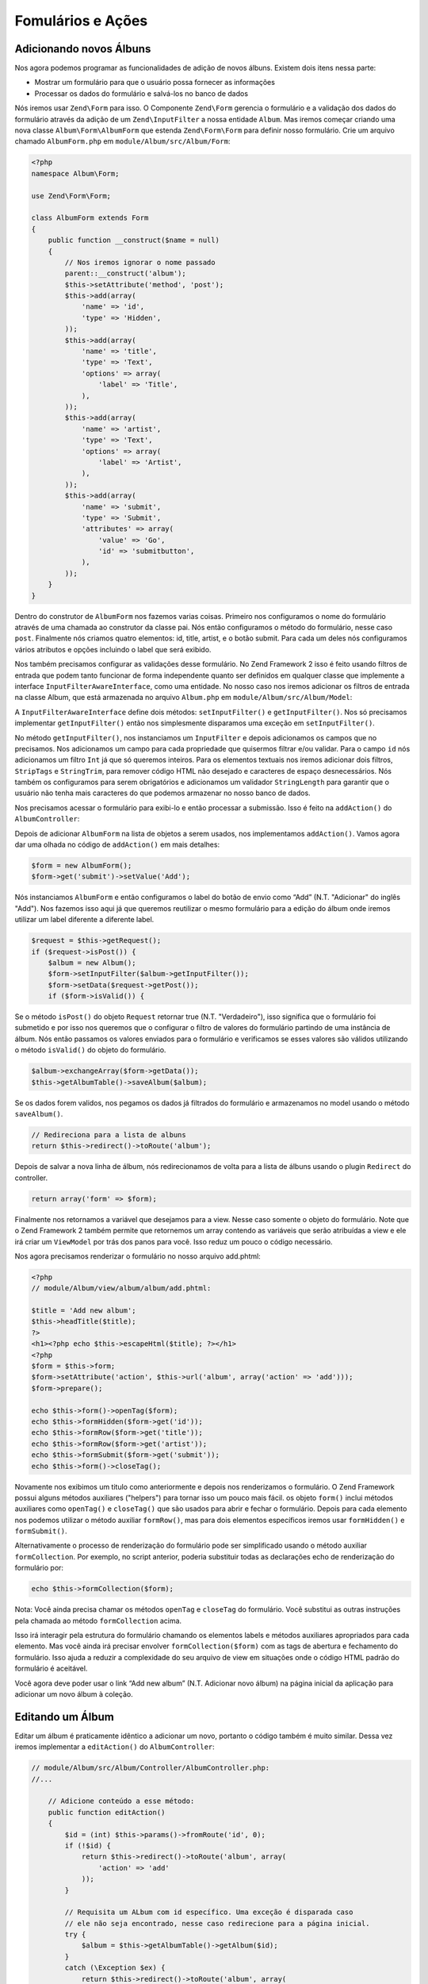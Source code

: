 .. EN-Revision: 96c6ad3
.. _user-guide-forms-and-actions:

Fomulários e Ações
==================

Adicionando novos Álbuns
------------------------

Nos agora podemos programar as funcionalidades de adição de novos álbuns.
Existem dois itens nessa parte:

* Mostrar um formulário para que o usuário possa fornecer as informações
* Processar os dados do formulário e salvá-los no banco de dados

Nós iremos usar ``Zend\Form`` para isso. O Componente ``Zend\Form`` gerencia o
formulário e a validação dos dados do formulário através da adição de um 
``Zend\InputFilter`` a nossa entidade ``Album``. Mas iremos começar criando
uma nova classe ``Album\Form\AlbumForm`` que estenda ``Zend\Form\Form``
para definir nosso formulário. Crie um arquivo chamado ``AlbumForm.php`` em
``module/Album/src/Album/Form``:

.. code-block:: php

    <?php
    namespace Album\Form;

    use Zend\Form\Form;

    class AlbumForm extends Form
    {
        public function __construct($name = null)
        {
            // Nos iremos ignorar o nome passado
            parent::__construct('album');
            $this->setAttribute('method', 'post');
            $this->add(array(
                'name' => 'id',
                'type' => 'Hidden',
            ));
            $this->add(array(
                'name' => 'title',
                'type' => 'Text',
                'options' => array(
                    'label' => 'Title',
                ),
            ));
            $this->add(array(
                'name' => 'artist',
                'type' => 'Text',
                'options' => array(
                    'label' => 'Artist',
                ),
            ));
            $this->add(array(
                'name' => 'submit',
                'type' => 'Submit',
                'attributes' => array(
                    'value' => 'Go',
                    'id' => 'submitbutton',
                ),
            ));
        }
    }

Dentro do construtor de ``AlbumForm`` nos fazemos varias coisas. Primeiro nos configuramos o nome do 
formulário através de uma chamada ao construtor da classe pai. Nós então configuramos o método do formulário,
nesse caso ``post``. Finalmente nós criamos quatro elementos: id, title, artist, e o botão submit. Para cada
um deles nós configuramos vários atributos e opções incluindo o label que será exibido.

Nos também precisamos configurar as validações desse formulário. No Zend Framework 2 isso é feito usando
filtros de entrada que podem tanto funcionar de forma independente quanto ser definidos em qualquer classe
que implemente a interface ``InputFilterAwareInterface``, como uma entidade. No nosso caso nos iremos adicionar
os filtros de entrada na classe Album, que está armazenada no arquivo ``Album.php`` em ``module/Album/src/Album/Model``:

.. code-block:: php
    :emphasize-lines: 5-8,15,23-86

    <?php
    namespace Album\Model;

    // Adicione essas clausulas de importação
    use Zend\InputFilter\Factory as InputFactory;
    use Zend\InputFilter\InputFilter;
    use Zend\InputFilter\InputFilterAwareInterface;
    use Zend\InputFilter\InputFilterInterface;

    class Album implements InputFilterAwareInterface
    {
        public $id;
        public $artist;
        public $title;
        protected $inputFilter;                       // <-- Adicione essa variável

        public function exchangeArray($data)
        {
            $this->id     = (isset($data['id']))     ? $data['id']     : null;
            $this->artist = (isset($data['artist'])) ? $data['artist'] : null;
            $this->title  = (isset($data['title']))  ? $data['title']  : null;
        }

        // Adicione o conteúdo desses métodos
        public function setInputFilter(InputFilterInterface $inputFilter)
        {
            throw new \Exception("Not used");
        }

        public function getInputFilter()
        {
            if (!$this->inputFilter) {
                $inputFilter = new InputFilter();
                $factory     = new InputFactory();

                $inputFilter->add($factory->createInput(array(
                    'name'     => 'id',
                    'required' => true,
                    'filters'  => array(
                        array('name' => 'Int'),
                    ),
                )));

                $inputFilter->add($factory->createInput(array(
                    'name'     => 'artist',
                    'required' => true,
                    'filters'  => array(
                        array('name' => 'StripTags'),
                        array('name' => 'StringTrim'),
                    ),
                    'validators' => array(
                        array(
                            'name'    => 'StringLength',
                            'options' => array(
                                'encoding' => 'UTF-8',
                                'min'      => 1,
                                'max'      => 100,
                            ),
                        ),
                    ),
                )));

                $inputFilter->add($factory->createInput(array(
                    'name'     => 'title',
                    'required' => true,
                    'filters'  => array(
                        array('name' => 'StripTags'),
                        array('name' => 'StringTrim'),
                    ),
                    'validators' => array(
                        array(
                            'name'    => 'StringLength',
                            'options' => array(
                                'encoding' => 'UTF-8',
                                'min'      => 1,
                                'max'      => 100,
                            ),
                        ),
                    ),
                )));

                $this->inputFilter = $inputFilter;
            }

            return $this->inputFilter;
        }
    }

A ``InputFilterAwareInterface`` define dois métodos: ``setInputFilter()`` e
``getInputFilter()``. Nos só precisamos implementar ``getInputFilter()`` então
nos simplesmente disparamos uma exceção em ``setInputFilter()``.

No método ``getInputFilter()``, nos instanciamos um ``InputFilter`` e depois
adicionamos os campos que no precisamos. Nos adicionamos um campo para cada
propriedade que quisermos filtrar e/ou validar. Para o campo ``id`` nós
adicionamos um filtro ``Int`` já que só queremos inteiros. Para os elementos
textuais nos iremos adicionar dois filtros, ``StripTags`` e ``StringTrim``,
para remover código HTML não desejado e caracteres de espaço desnecessários.
Nós também os configuramos para serem obrigatórios e adicionamos um validador
``StringLength`` para garantir que o usuário não tenha mais caracteres do que
podemos armazenar no nosso banco de dados.

Nos precisamos acessar o formulário para exibi-lo e então processar a submissão.
Isso é feito na ``addAction()`` do ``AlbumController``:

.. code-block:: php
    :emphasize-lines: 6-7,10-31

    // module/Album/src/Album/Controller/AlbumController.php:

    //...
    use Zend\Mvc\Controller\AbstractActionController;
    use Zend\View\Model\ViewModel;
    use Album\Model\Album;          // <-- Add this import
    use Album\Form\AlbumForm;       // <-- Add this import
    //...

        // Adicione o conteúdo no seguinte método
        public function addAction()
        {
            $form = new AlbumForm();
            $form->get('submit')->setValue('Add');

            $request = $this->getRequest();
            if ($request->isPost()) {
                $album = new Album();
                $form->setInputFilter($album->getInputFilter());
                $form->setData($request->getPost());

                if ($form->isValid()) {
                    $album->exchangeArray($form->getData());
                    $this->getAlbumTable()->saveAlbum($album);

                    // Redirect to list of albums
                    return $this->redirect()->toRoute('album');
                }
            }
            return array('form' => $form);
        }
    //...

Depois de adicionar ``AlbumForm`` na lista de objetos a serem usados, nos implementamos
``addAction()``. Vamos agora dar uma olhada no código de ``addAction()`` em mais detalhes:

.. code-block:: php

    $form = new AlbumForm();
    $form->get('submit')->setValue('Add');

Nós instanciamos ``AlbumForm`` e então configuramos o label do botão de envio como “Add”
(N.T. "Adicionar" do inglês "Add"). Nos fazemos isso aqui já que queremos reutilizar
o mesmo formulário para a edição do álbum onde iremos utilizar um label diferente
a diferente label.

.. code-block:: php

    $request = $this->getRequest();
    if ($request->isPost()) {
        $album = new Album();
        $form->setInputFilter($album->getInputFilter());
        $form->setData($request->getPost());
        if ($form->isValid()) {

Se o método ``isPost()`` do objeto ``Request`` retornar true (N.T. "Verdadeiro"), isso
significa que o formulário foi submetido e por isso nos queremos que o configurar o filtro
de valores do  formulário partindo de uma instância de álbum. Nós então passamos os valores
enviados para o formulário e verificamos se esses valores são válidos utilizando o método
``isValid()`` do objeto do formulário.

.. code-block:: php

    $album->exchangeArray($form->getData());
    $this->getAlbumTable()->saveAlbum($album);

Se os dados forem validos, nos pegamos os dados já filtrados do formulário e armazenamos no
model usando o método ``saveAlbum()``.

.. code-block:: php

    // Redireciona para a lista de albuns
    return $this->redirect()->toRoute('album');

Depois de salvar a nova linha de álbum, nós redirecionamos de volta para a lista de álbuns
usando o plugin ``Redirect`` do controller.

.. code-block:: php

    return array('form' => $form);

Finalmente nos retornamos a variável que desejamos para a view. Nesse caso somente o objeto
do formulário. Note que o Zend Framework 2 também permite que retornemos um array contendo
as variáveis que serão atribuídas a view e ele irá criar um ``ViewModel`` por trás dos panos
para você. Isso reduz um pouco o código necessário.

Nos agora precisamos renderizar o formulário no nosso arquivo add.phtml:

.. code-block:: php

    <?php
    // module/Album/view/album/album/add.phtml:

    $title = 'Add new album';
    $this->headTitle($title);
    ?>
    <h1><?php echo $this->escapeHtml($title); ?></h1>
    <?php
    $form = $this->form;
    $form->setAttribute('action', $this->url('album', array('action' => 'add')));
    $form->prepare();

    echo $this->form()->openTag($form);
    echo $this->formHidden($form->get('id'));
    echo $this->formRow($form->get('title'));
    echo $this->formRow($form->get('artist'));
    echo $this->formSubmit($form->get('submit'));
    echo $this->form()->closeTag();

Novamente nos exibimos um titulo como anteriormente e depois nos renderizamos o formulário.
O Zend Framework possui alguns métodos auxiliares ("helpers") para tornar isso um pouco mais
fácil. os objeto ``form()`` inclui métodos auxiliares como  ``openTag()`` e ``closeTag()``
que são usados para abrir e fechar o formulário. Depois para cada elemento nos podemos utilizar
o método auxiliar ``formRow()``, mas para dois elementos específicos iremos usar ``formHidden()``
e ``formSubmit()``.

.. image:: ../images/user-guide.forms-and-actions.add-album-form.png
    :width: 940 px

Alternativamente o processo de renderização do formulário pode ser simplificado usando o 
método auxiliar ``formCollection``. Por exemplo, no script anterior, poderia substituir todas 
as declarações echo de renderização do formulário por:

.. code-block:: php

    echo $this->formCollection($form);

Nota: Você ainda precisa chamar os métodos ``openTag`` e ``closeTag`` do formulário.  Você substitui
as outras instruções pela chamada ao método ``formCollection`` acima.

Isso irá interagir pela estrutura do formulário chamando os elementos labels e métodos auxiliares apropriados
para cada elemento. Mas você ainda irá precisar envolver ``formCollection($form)`` com as tags de abertura e
fechamento do formulário. Isso ajuda a reduzir a complexidade do seu arquivo de view em situações onde o
código HTML padrão do formulário é aceitável.

Você agora deve poder usar o link “Add new album” (N.T. Adicionar novo álbum) na página inicial da aplicação
para adicionar um novo álbum à coleção.

Editando um Álbum
-----------------

Editar um álbum é praticamente idêntico a adicionar um novo, portanto o código também é muito similar.
Dessa vez iremos implementar a ``editAction()`` do ``AlbumController``:

.. code-block:: php

    // module/Album/src/Album/Controller/AlbumController.php:
    //...

        // Adicione conteúdo a esse método:
        public function editAction()
        {
            $id = (int) $this->params()->fromRoute('id', 0);
            if (!$id) {
                return $this->redirect()->toRoute('album', array(
                    'action' => 'add'
                ));
            }

            // Requisita um ALbum com id específico. Uma exceção é disparada caso
            // ele não seja encontrado, nesse caso redirecione para a página inicial.
            try {
                $album = $this->getAlbumTable()->getAlbum($id);
            }
            catch (\Exception $ex) {
                return $this->redirect()->toRoute('album', array(
                    'action' => 'index'
                ));
            }

            $form  = new AlbumForm();
            $form->bind($album);
            $form->get('submit')->setAttribute('value', 'Edit');

            $request = $this->getRequest();
            if ($request->isPost()) {
                $form->setInputFilter($album->getInputFilter());
                $form->setData($request->getPost());

                if ($form->isValid()) {
                    $this->getAlbumTable()->saveAlbum($album);

                    // Redireciona para a lista de albuns
                    return $this->redirect()->toRoute('album');
                }
            }

            return array(
                'id' => $id,
                'form' => $form,
            );
        }
    //...

Esse código deve parecer confortavelmente familiar. Vamos apenas olhar as diferenças em relação a
inclusão de um novo álbum. Primeiramente, nós procuramos pelo ``id`` contido na rota correspondente
e usamos isso para carregar o álbum para ser editado:

.. code-block:: php

    $id = (int) $this->params()->fromRoute('id', 0);
    if (!$id) {
        return $this->redirect()->toRoute('album', array(
            'action' => 'add'
        ));
    }

    // Requisita um ALbum com id específico. Uma exceção é disparada caso
    // ele não seja encontrado, nesse caso redirecione para a página inicial.
    try {
        $album = $this->getAlbumTable()->getAlbum($id);
    }
    catch (\Exception $ex) {
        return $this->redirect()->toRoute('album', array(
            'action' => 'index'
        ));
    }

``params`` é um plugin do controlador que contem métodos convenientes para requisitar
parâmetros da rota correspondente. Nós usamos isso para requisitar o ``id`` a partir da
rota criada no arquivo ``module.config.php`` do módulo. Se o ``id`` for igual a zero,
nós redirecionamos para a ação de inclusão de álbuns, caso contrário, nós continuamos a 
solicitar a entidade do álbum do nosso banco de dados.

Nós temos que verificar para ter certeza que um álbum com esse ``id`` específico pode ser encontrado.
Se não for possível encontrá-lo, caso não seja possível o método de acesso de dados irá disparar uma
exceção. Nós pegamos essa exceção e redirecionamos o usuário para a página inicial.

.. code-block:: php

    $form = new AlbumForm();
    $form->bind($album);
    $form->get('submit')->setAttribute('value', 'Edit');

O método ``bind()`` do formulário vincula o model com o formulário. Isso é usado de duas
formas:

* Quando exibimos o formulário o valor inicial de cado elemento é extraído do model.
* Depois de uma validação com sucesso no método isValid(), os dados do formulário são inseridos
  novamente no model.

Essas operações são feitas usando um objeto hydrator. Existem vário hydrator, mas o padrão é o
``Zend\Stdlib\Hydrator\ArraySerializable`` que espera encontrar dois métodos no model:
``getArrayCopy()`` e ``exchangeArray()``. Nós já escrevemos o método ``exchangeArray()`` na nossa
entidade ``Album``, então só precisamos implementar ``getArrayCopy()``:

.. code-block:: php
    :emphasize-lines: 10-14

    // module/Album/src/Album/Model/Album.php:
    // ...
        public function exchangeArray($data)
        {
            $this->id     = (isset($data['id']))     ? $data['id']     : null;
            $this->artist = (isset($data['artist'])) ? $data['artist'] : null;
            $this->title  = (isset($data['title']))  ? $data['title']  : null;
        }

        // Adicione o seguinte método:
        public function getArrayCopy()
        {
            return get_object_vars($this);
        }
    // ...

Como resultado do uso de ``bind()`` com seu hydrator, nos não precisamos popular os dados do formulário
de volta no ``$album`` já que isso já foi feito, então nos podemos somente chamar o método ``saveAlbum()``
para armazenar as alterações no banco de dados.

O arquivo de view, ``edit.phtml``, irá se parecer bastante com aquele usado para adicionar um novo álbum:

.. code-block:: php

    <?php
    // module/Album/view/album/album/edit.phtml:

    $title = 'Edit album';
    $this->headTitle($title);
    ?>
    <h1><?php echo $this->escapeHtml($title); ?></h1>

    <?php
    $form = $this->form;
    $form->setAttribute('action', $this->url(
        'album',
        array(
            'action' => 'edit',
            'id'     => $this->id,
        )
    ));
    $form->prepare();

    echo $this->form()->openTag($form);
    echo $this->formHidden($form->get('id'));
    echo $this->formRow($form->get('title'));
    echo $this->formRow($form->get('artist'));
    echo $this->formSubmit($form->get('submit'));
    echo $this->form()->closeTag();

As únicas mudanças são o uso do título ‘Edit Album’ e a mudança da ação do álbum para a
``editAction`` do nosso controller.

Nós agora devemos poder editar nossos álbuns.

Deletando um Álbum
------------------

Para completar nossa aplicação nós precisamos adicionar a exclusão. Nós temos um link
para deletar próximo a cada um dos álbuns na lista e o procedimento mais comum seria
deletar o álbum quando esse link fosse clicado. Isso seria errado, lembre-se das
especificações do protocolo HTTP quando eles dizem que não se deve realizar ações
irreversíveis usando o método GET e que devemos usar POST no lugar.

Nos devemos mostrar um formulário de confirmação quando o usuário clicar em delete,
se então ele clicar em “yes” (N.T. "Sim" em inglês), nos realizamos a exclusão.
Como o formulário é bastante simples nós iremos codificá-lo diretamente na nossa view
(``Zend\Form`` é, afinal, opcional!).

Mas vamos começar implementando nossa ação em ``AlbumController::deleteAction()``:

.. code-block:: php

    // module/Album/src/Album/Controller/AlbumController.php:
    //...
        // Adicione conteúdo ao seguinte método
        public function deleteAction()
        {
            $id = (int) $this->params()->fromRoute('id', 0);
            if (!$id) {
                return $this->redirect()->toRoute('album');
            }

            $request = $this->getRequest();
            if ($request->isPost()) {
                $del = $request->getPost('del', 'No');

                if ($del == 'Yes') {
                    $id = (int) $request->getPost('id');
                    $this->getAlbumTable()->deleteAlbum($id);
                }

                // Redireciona para a lista de albuns
                return $this->redirect()->toRoute('album');
            }

            return array(
                'id'    => $id,
                'album' => $this->getAlbumTable()->getAlbum($id)
            );
        }
    //...

Como anteriormente nos pegamos o ``id`` a partir da rota correspondente e verificamos
se a requisição partiu de um método POST com ``isPost()`` para determinar se devemos
mostrar uma página de confirmação ou se já devemos deletar o álbum. Nós usamos o objeto
da tabela para deletar uma linha usando o método ``deleteAlbum()`` e então redirecionamos
o usuário de volta para a lista de álbuns. Caso a requisição não seja do tipo POST, nós 
então buscamos a linha correspondente na tabela e enviamos para a view juntamente com
seu ``id``.

O arquivo de view é um formulário simples:

.. code-block:: php

    <?php
    // module/Album/view/album/album/delete.phtml:

    $title = 'Delete album';
    $this->headTitle($title);
    ?>
    <h1><?php echo $this->escapeHtml($title); ?></h1>

    <p>Are you sure that you want to delete
        '<?php echo $this->escapeHtml($album->title); ?>' by
        '<?php echo $this->escapeHtml($album->artist); ?>'?
    </p>
    <?php
    $url = $this->url('album', array(
        'action' => 'delete',
        'id'     => $this->id,
    ));
    ?>
    <form action="<?php echo $url; ?>" method="post">
    <div>
        <input type="hidden" name="id" value="<?php echo (int) $album->id; ?>" />
        <input type="submit" name="del" value="Yes" />
        <input type="submit" name="del" value="No" />
    </div>
    </form>

Nesse arquivo nós exibimos uma mensagem de confirmação para o usuário juntamente com um formulário
com os botões "Yes" e "No" (N.T. "Sim" e "Não" em inglês). Na ação nós iremos checar especificamente
pela opção "Yes" quando realizarmos a exclusão.

Garantindo que a página inicial exiba a lista de álbuns
-------------------------------------------------------

Um ultimo ponto. No momento a página inicial, http://zf2-tutorial.localhost/
não exibe a lista de álbuns.

Isso acontece por causa da rota configurada no arquivo ``module.config.php``
do módulo ``Application``. Para alterar isso abra
``module/Application/config/module.config.php`` e encontre a rota "home":

.. code-block:: php

    'home' => array(
        'type' => 'Zend\Mvc\Router\Http\Literal',
        'options' => array(
            'route'    => '/',
            'defaults' => array(
                'controller' => 'Application\Controller\Index',
                'action'     => 'index',
            ),
        ),
    ),

Altere o ``controller`` de ``Application\Controller\Index`` para
``Album\Controller\Album``:

.. code-block:: php
    :emphasize-lines: 6

    'home' => array(
        'type' => 'Zend\Mvc\Router\Http\Literal',
        'options' => array(
            'route'    => '/',
            'defaults' => array(
                'controller' => 'Album\Controller\Album', // <-- change here
                'action'     => 'index',
            ),
        ),
    ),

É isso, você agora possui uma aplicação totalmente funcional!
